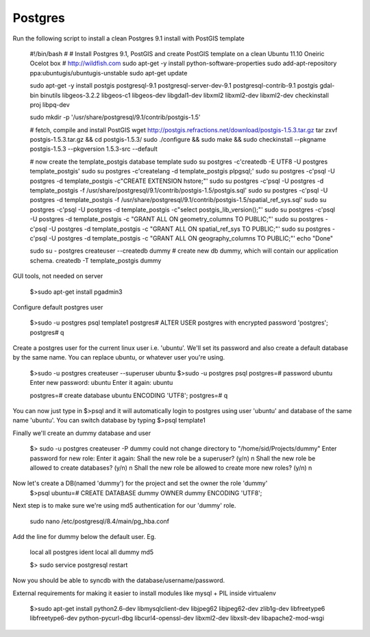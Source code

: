 Postgres
-----------------------
Run the following script to install a clean Postgres 9.1 install with PostGIS template

    #!/bin/bash
    #
    # Install Postgres 9.1, PostGIS and create PostGIS template on a clean Ubuntu 11.10 Oneiric Ocelot box
    # http://wildfish.com
    sudo apt-get -y install python-software-properties
    sudo add-apt-repository ppa:ubuntugis/ubuntugis-unstable
    sudo apt-get update

    sudo apt-get -y install postgis postgresql-9.1 postgresql-server-dev-9.1 postgresql-contrib-9.1 postgis  gdal-bin binutils libgeos-3.2.2 libgeos-c1 libgeos-dev libgdal1-dev libxml2 libxml2-dev libxml2-dev checkinstall proj libpq-dev

    sudo mkdir -p '/usr/share/postgresql/9.1/contrib/postgis-1.5'

    # fetch, compile and install PostGIS
    wget http://postgis.refractions.net/download/postgis-1.5.3.tar.gz
    tar zxvf postgis-1.5.3.tar.gz && cd postgis-1.5.3/
    sudo ./configure && sudo make && sudo checkinstall --pkgname postgis-1.5.3 --pkgversion 1.5.3-src --default

    # now create the template_postgis database template
    sudo su postgres -c'createdb -E UTF8 -U postgres template_postgis'
    sudo su postgres -c'createlang -d template_postgis plpgsql;'
    sudo su postgres -c'psql -U postgres -d template_postgis -c"CREATE EXTENSION hstore;"'
    sudo su postgres -c'psql -U postgres -d template_postgis -f /usr/share/postgresql/9.1/contrib/postgis-1.5/postgis.sql'
    sudo su postgres -c'psql -U postgres -d template_postgis -f /usr/share/postgresql/9.1/contrib/postgis-1.5/spatial_ref_sys.sql'
    sudo su postgres -c'psql -U postgres -d template_postgis -c"select postgis_lib_version();"'
    sudo su postgres -c'psql -U postgres -d template_postgis -c "GRANT ALL ON geometry_columns TO PUBLIC;"'
    sudo su postgres -c'psql -U postgres -d template_postgis -c "GRANT ALL ON spatial_ref_sys TO PUBLIC;"'
    sudo su postgres -c'psql -U postgres -d template_postgis -c "GRANT ALL ON geography_columns TO PUBLIC;"'
    echo "Done"

    sudo su - postgres
    createuser --createdb dummy
    # create new db dummy, which will contain our application schema.
    createdb -T template_postgis dummy

GUI tools, not needed on server

    $>sudo apt-get install pgadmin3

Configure default postgres user

    $>sudo -u postgres psql template1
    postgres# ALTER USER postgres with encrypted password 'postgres';
    postgres# \q

Create a postgres user for the current linux user i.e. 'ubuntu'. We'll set its password
and also create a default database by the same name.
You can replace ubuntu, or whatever user you're using.

    $>sudo -u postgres createuser --superuser ubuntu
    $>sudo -u postgres psql
    postgres=# \password ubuntu
    Enter new password: ubuntu
    Enter it again: ubuntu

    postgres=# create database ubuntu ENCODING 'UTF8';
    postgres=# \q

You can now just type in $>psql and it will automatically login to postgres using user 'ubuntu' and database of the same name 'ubuntu'.
You can switch database by typing $>psql template1

Finally we'll create an dummy  database and user

    $> sudo -u postgres createuser -P dummy
    could not change directory to "/home/sid/Projects/dummy"
    Enter password for new role:
    Enter it again:
    Shall the new role be a superuser? (y/n) n
    Shall the new role be allowed to create databases? (y/n) n
    Shall the new role be allowed to create more new roles? (y/n) n

Now let's create a DB(named 'dummy') for the project and set the owner the role 'dummy'
    $>psql
    ubuntu=# CREATE DATABASE dummy OWNER dummy ENCODING 'UTF8';

Next step is to make sure we're using md5 authentication for our 'dummy' role.

    sudo nano /etc/postgresql/8.4/main/pg_hba.conf

Add the line for dummy below the default user. Eg.

    local   all         postgres                          ident
    local   all         dummy                               md5

    $> sudo service postgresql restart

Now you should be able to syncdb with the database/username/password.


External requirements for making it easier to install modules like mysql + PIL inside virtualenv

    $>sudo apt-get install python2.6-dev libmysqlclient-dev libjpeg62 libjpeg62-dev zlib1g-dev libfreetype6 libfreetype6-dev python-pycurl-dbg libcurl4-openssl-dev libxml2-dev libxslt-dev libapache2-mod-wsgi
